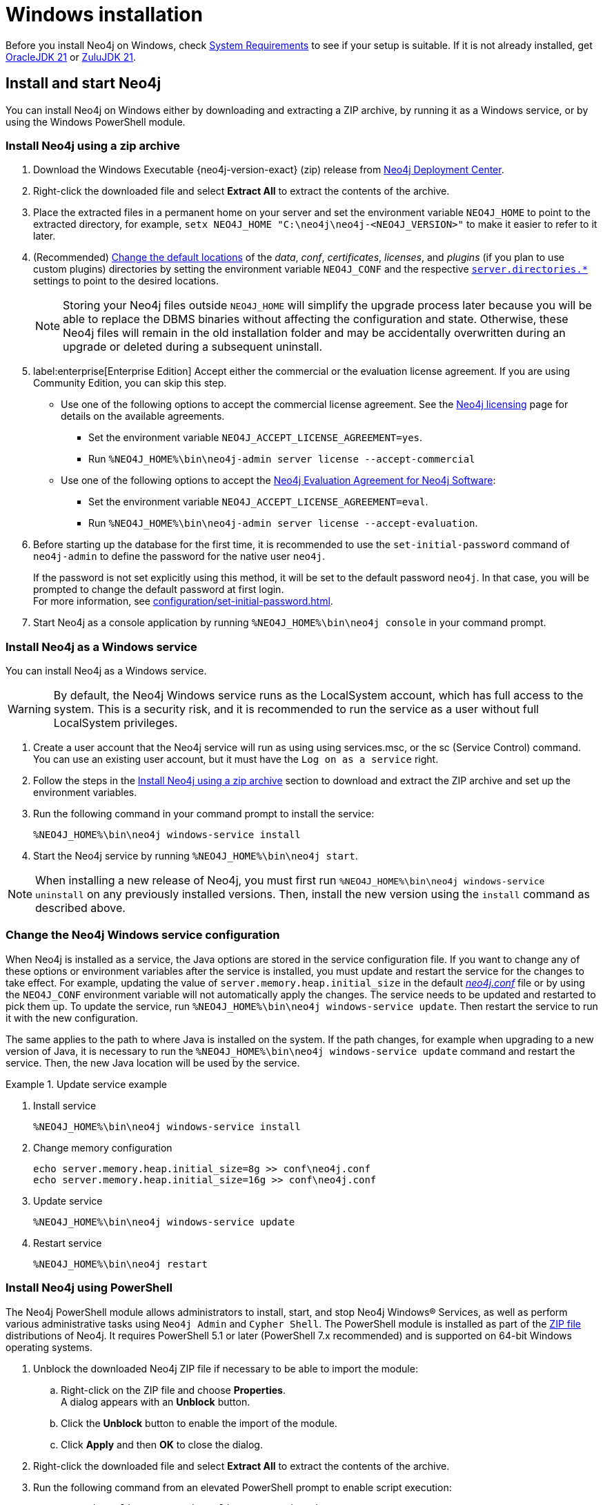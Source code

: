 :description: How to install Neo4j on Windows.
[[windows-installation]]
= Windows installation

Before you install Neo4j on Windows, check xref:installation/requirements.adoc[System Requirements] to see if your setup is suitable.
If it is not already installed, get link:https://www.oracle.com/java/technologies/downloads/?er=221886[OracleJDK 21] or link:https://www.azul.com/downloads/[ZuluJDK 21].

[[windows-console]]
== Install and start Neo4j

You can install Neo4j on Windows either by downloading and extracting a ZIP archive, by running it as a Windows service, or by using the Windows PowerShell module.

=== Install Neo4j using a zip archive

. Download the Windows Executable {neo4j-version-exact} (zip) release from link:{neo4j-download-center-uri}[Neo4j Deployment Center].
. Right-click the downloaded file and select *Extract All* to extract the contents of the archive.
. Place the extracted files in a permanent home on your server and set the environment variable `NEO4J_HOME` to point to the extracted directory, for example, `setx NEO4J_HOME "C:\neo4j\neo4j-<NEO4J_VERSION>"` to make it easier to refer to it later.
. (Recommended) xref:configuration/file-locations.adoc#file-locations-file-locations[Change the default locations] of the _data_, _conf_, _certificates_, _licenses_, and _plugins_ (if you plan to use custom plugins) directories by setting the environment variable `NEO4J_CONF` and the respective xref:configuration/configuration-settings.adoc#_server_directories_settings[`server.directories.*`] settings to point to the desired locations.
+
[NOTE]
====
Storing your Neo4j files outside `NEO4J_HOME` will simplify the upgrade process later because you will be able to replace the DBMS binaries without affecting the configuration and state.
Otherwise, these Neo4j files will remain in the old installation folder and may be accidentally overwritten during an upgrade or deleted during a subsequent uninstall.
====
. label:enterprise[Enterprise Edition] Accept either the commercial or the evaluation license agreement.
If you are using Community Edition, you can skip this step.
* Use one of the following options to accept the commercial license agreement.
See the link:https://legal.neo4j.com/[Neo4j licensing] page for details on the available agreements.
** Set the environment variable `NEO4J_ACCEPT_LICENSE_AGREEMENT=yes`.
** Run `%NEO4J_HOME%\bin\neo4j-admin server license --accept-commercial`
* Use one of the following options to accept the link:https://neo4j.com/terms/enterprise_us/[Neo4j Evaluation Agreement for Neo4j Software]:
** Set the environment variable `NEO4J_ACCEPT_LICENSE_AGREEMENT=eval`.
** Run `%NEO4J_HOME%\bin\neo4j-admin server license --accept-evaluation`.
. Before starting up the database for the first time, it is recommended to use the `set-initial-password` command of `neo4j-admin` to define the password for the native user `neo4j`.
+
If the password is not set explicitly using this method, it will be set to the default password `neo4j`.
In that case, you will be prompted to change the default password at first login. +
For more information, see xref:configuration/set-initial-password.adoc[].
. Start Neo4j as a console application by running `%NEO4J_HOME%\bin\neo4j console` in your command prompt.


[[windows-service]]
=== Install Neo4j as a Windows service

You can install Neo4j as a Windows service.

[WARNING]
====
By default, the Neo4j Windows service runs as the LocalSystem account, which has full access to the system.
This is a security risk, and it is recommended to run the service as a user without full LocalSystem privileges.
====

. Create a user account that the Neo4j service will run as using using services.msc, or the sc (Service Control) command.
You can use an existing user account, but it must have the `Log on as a service` right.
. Follow the steps in the <<_install_neo4j_using_a_zip_archive, Install Neo4j using a zip archive>> section to download and extract the ZIP archive and set up the environment variables.
. Run the following command in your command prompt to install the service:
+
[source, bash]
----
%NEO4J_HOME%\bin\neo4j windows-service install
----
. Start the Neo4j service by running `%NEO4J_HOME%\bin\neo4j start`.

[NOTE]
====
When installing a new release of Neo4j, you must first run `%NEO4J_HOME%\bin\neo4j windows-service uninstall` on any previously installed versions.
Then, install the new version using the `install` command as described above.
====

[[windows-update-service]]
=== Change the Neo4j Windows service configuration

When Neo4j is installed as a service, the Java options are stored in the service configuration file.
If you want to change any of these options or environment variables after the service is installed, you must update and restart the service for the changes to take effect.
For example, updating the value of `server.memory.heap.initial_size` in the default xref:configuration/file-locations.adoc[_neo4j.conf_] file or by using the `NEO4J_CONF` environment variable will not automatically apply the changes.
The service needs to be updated and restarted to pick them up.
To update the service, run `%NEO4J_HOME%\bin\neo4j windows-service update`.
Then restart the service to run it with the new configuration.

The same applies to the path to where Java is installed on the system.
If the path changes, for example when upgrading to a new version of Java, it is necessary to run the `%NEO4J_HOME%\bin\neo4j windows-service update` command and restart the service.
Then, the new Java location will be used by the service.

.Update service example
====
. Install service
+
----
%NEO4J_HOME%\bin\neo4j windows-service install
----

. Change memory configuration
+
----
echo server.memory.heap.initial_size=8g >> conf\neo4j.conf
echo server.memory.heap.initial_size=16g >> conf\neo4j.conf
----

. Update service
+
----
%NEO4J_HOME%\bin\neo4j windows-service update
----

. Restart service
+
----
%NEO4J_HOME%\bin\neo4j restart
----
====

[[powershell]]
=== Install Neo4j using PowerShell

The Neo4j PowerShell module allows administrators to install, start, and stop Neo4j Windows® Services, as well as perform various administrative tasks using `Neo4j Admin` and `Cypher Shell`.
The PowerShell module is installed as part of the https://neo4j.com/deployment-center/[ZIP file] distributions of Neo4j.
It requires PowerShell 5.1 or later (PowerShell 7.x recommended) and is supported on 64-bit Windows operating systems.

. Unblock the downloaded Neo4j ZIP file if necessary to be able to import the module:
.. Right-click on the ZIP file and choose *Properties*. +
A dialog appears with an *Unblock* button.
.. Click the *Unblock* button to enable the import of the module.
.. Click *Apply* and then *OK* to close the dialog.
. Right-click the downloaded file and select *Extract All* to extract the contents of the archive.
. Run the following command from an elevated PowerShell prompt to enable script execution:
+
[source,powershell]
----
Set-ExecutionPolicy -ExecutionPolicy RemoteSigned
----
+
For more information, see https://learn.microsoft.com/en-us/powershell/module/microsoft.powershell.core/about/about_execution_policies?view=powershell-7.5[About execution policies].
+
[NOTE]
====
The PowerShell module displays a warning if it detects that you do not have administrative rights.
====

. Set the environment variable `NEO4J_HOME` to point to the directory where you have installed Neo4j.
For example, you can run the following command in your PowerShell session, assuming you have installed Neo4j in `C:\Neo4j`:
+
[source,powershell]
----
$env:NEO4J_HOME = "C:\Neo4j"
----
. Import the Neo4j PowerShell module by running the following command:
+
[source,powershell]
----
Import-Module $env:NEO4J_HOME\bin\Neo4j-Management.psd1
----
+
This adds the module to the current session.

. Once the module is imported, you can start an interactive console version of a Neo4j Server:
+
[source,powershell]
----
Invoke-Neo4j console
----

[TIP]
====
To stop the server, use `Ctrl-C` in the console window, created by the command.
====


[[powershell-help]]
==== Inspect the module

. Get all available commands in the module by running the following command:
+
[source,powershell]
----
Get-Command -Module Neo4j-Management
----
+
The output should be similar to the following:
+
[source, shell, subs="attributes"]
----
CommandType  Name              Version    Source
-----------  ----              -------    ------
Function     Get-Args          3.0.0      Neo4j-Management
Function     Invoke-Neo4j      3.0.0      Neo4j-Management
Function     Invoke-Neo4jAdmin 3.0.0      Neo4j-Management
----

. See what each command does by running the following command, replacing `<command-name>` with the name of the command you want to inspect, for example, `Invoke-Neo4j`:
+
[source,powershell]
----
Get-Help <command-name>
----

. Run the following to see some usage examples of that command:
+
[source,powershell]
----
Get-Help <command-name> -examples
----
+
.Usage examples
[options="header", cols="3m,1a"]
|====
| Command
| Description

| Invoke-Neo4j
| Outputs the available commands.

| Invoke-Neo4j status
| Current status of the Neo4j service.

| Invoke-Neo4j windows-service
| Install the service.

| Invoke-Neo4jAdmin
| Available commands for administrative tasks.
|====

[TIP]
====
The module commands support the common PowerShell parameter of `Verbose`.
You can add `-Verbose` to any command to get more detailed output.
====

== Access Neo4j

By default, Neo4j Community Edition does not include graph tools such as visualization, data exploration, and monitoring.
However, you can use the Neo4j Aura console to access these features for free.
No subscription is required.

. Sign up or log in to the link:https://console-preview.neo4j.io/self-managed[Aura Console].
. On the *Instances* page, click the *Self-managed* tab and then *+ Add deployment* button.
. Select *URL Connection*.
. Provide a *Name* and *Connection URL*.
If you have installed Neo4j locally on your system, you can connect to _\http://localhost:7474_.
. Click the *Connect* dropdown to launch various graph tools such as *Query*, *Explore*, and *Dashboards*.
. Type the username `neo4j` and your password or the default password `neo4j`.
You will be prompted to change the latter upon first login.
+
image::aura-add-deployment.png[width=800,alt=Aura add self-managed deployment]

You are now connected and can use the Aura Console to run Cypher queries, visualize graphs, and optionally monitor your local Neo4j database in Neo4j Aura.
For details, see link:https://neo4j.com/docs/getting-started/#_work_with_data[Get started with Neo4j].

Alternatively, you can use the Neo4j Browser, a web-based user interface for interacting with Neo4j that is included with the Neo4j installation.
To access the Neo4j Browser, open a web browser and navigate to _\http://localhost:7474_.
Connect using the username `neo4j` with your password or the default password `neo4j`.
If the default password is used, you will be prompted to change it upon first login.

== Uninstall Neo4j

Here are the steps to uninstall Neo4j on Windows:

. (Optional) Create a xref:/backup-restore/index.adoc[backup] to avoid losing your data.
. Stop all Neo4j processes by using the Task Manager.
. Uninstall the Neo4j Windows service:
+
[source, shell]
---
%NEO4J_HOME%\bin\neo4j windows-service uninstall
---
. Delete _NEO4J_HOME_:
+
[source, shell]
---
rmdir NEO4J_HOME
---